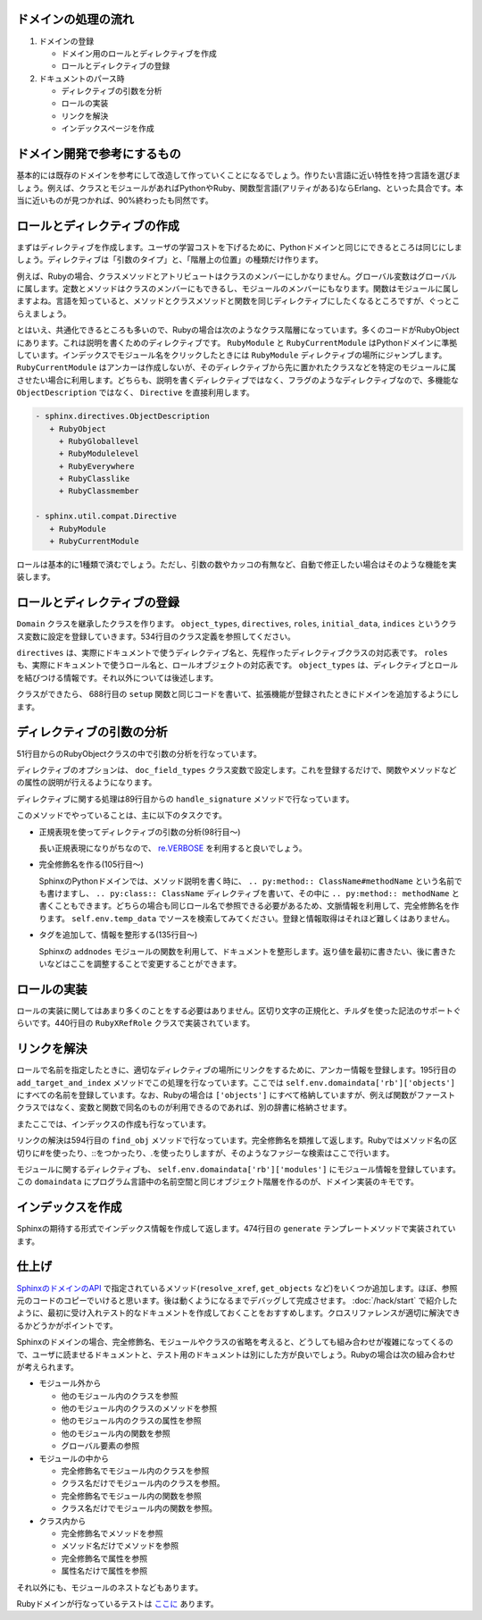 ドメインの処理の流れ
====================

1. ドメインの登録

   * ドメイン用のロールとディレクティブを作成
   * ロールとディレクティブの登録

2. ドキュメントのパース時

   * ディレクティブの引数を分析
   * ロールの実装
   * リンクを解決
   * インデックスページを作成

ドメイン開発で参考にするもの
============================

基本的には既存のドメインを参考にして改造して作っていくことになるでしょう。作りたい言語に近い特性を持つ言語を選びましょう。例えば、クラスとモジュールがあればPythonやRuby、関数型言語(アリティがある)ならErlang、といった具合です。本当に近いものが見つかれば、90%終わったも同然です。

ロールとディレクティブの作成
============================

まずはディレクティブを作成します。ユーザの学習コストを下げるために、Pythonドメインと同じにできるところは同じにしましょう。ディレクティブは「引数のタイプ」と、「階層上の位置」の種類だけ作ります。

例えば、Rubyの場合、クラスメソッドとアトリビュートはクラスのメンバーにしかなりません。グローバル変数はグローバルに属します。定数とメソッドはクラスのメンバーにもできるし、モジュールのメンバーにもなります。関数はモジュールに属しますよね。言語を知っていると、メソッドとクラスメソッドと関数を同じディレクティブにしたくなるところですが、ぐっとこらえましょう。

とはいえ、共通化できるところも多いので、Rubyの場合は次のようなクラス階層になっています。多くのコードがRubyObjectにあります。これは説明を書くためのディレクティブです。 ``RubyModule`` と ``RubyCurrentModule`` はPythonドメインに準拠しています。インデックスでモジュール名をクリックしたときには ``RubyModule`` ディレクティブの場所にジャンプします。 ``RubyCurrentModule`` はアンカーは作成しないが、そのディレクティブから先に置かれたクラスなどを特定のモジュールに属させたい場合に利用します。どちらも、説明を書くディレクティブではなく、フラグのようなディレクティブなので、多機能な ``ObjectDescription`` ではなく、 ``Directive`` を直接利用します。

.. code-block:: none

   - sphinx.directives.ObjectDescription
      + RubyObject
        + RubyGloballevel
        + RubyModulelevel
        + RubyEverywhere
        + RubyClasslike
        + RubyClassmember

   - sphinx.util.compat.Directive
      + RubyModule
      + RubyCurrentModule

ロールは基本的に1種類で済むでしょう。ただし、引数の数やカッコの有無など、自動で修正したい場合はそのような機能を実装します。

ロールとディレクティブの登録
============================

``Domain`` クラスを継承したクラスを作ります。 ``object_types``, ``directives``, ``roles``, ``initial_data``, ``indices`` というクラス変数に設定を登録していきます。534行目のクラス定義を参照してください。

``directives`` は、実際にドキュメントで使うディレクティブ名と、先程作ったディレクティブクラスの対応表です。 ``roles`` も、実際にドキュメントで使うロール名と、ロールオブジェクトの対応表です。 ``object_types`` は、ディレクティブとロールを結びつける情報です。それ以外については後述します。

クラスができたら、 688行目の ``setup`` 関数と同じコードを書いて、拡張機能が登録されたときにドメインを追加するようにします。

ディレクティブの引数の分析
==========================

51行目からのRubyObjectクラスの中で引数の分析を行なっています。

ディレクティブのオプションは、 ``doc_field_types`` クラス変数で設定します。これを登録するだけで、関数やメソッドなどの属性の説明が行えるようになります。

ディレクティブに関する処理は89行目からの ``handle_signature`` メソッドで行なっています。

このメソッドでやっていることは、主に以下のタスクです。

* 正規表現を使ってディレクティブの引数の分析(98行目〜)

  長い正規表現になりがちなので、 `re.VERBOSE <http://ymotongpoo.hatenablog.com/entry/20110123/1295791197>`_ を利用すると良いでしょう。

* 完全修飾名を作る(105行目〜)

  SphinxのPythonドメインでは、メソッド説明を書く時に、 ``.. py:method:: ClassName#methodName`` という名前でも書けますし、 ``.. py:class:: ClassName`` ディレクティブを書いて、その中に ``.. py:method:: methodName`` と書くこともできます。どちらの場合も同じロール名で参照できる必要があるため、文脈情報を利用して、完全修飾名を作ります。 ``self.env.temp_data`` でソースを検索してみてください。登録と情報取得はそれほど難しくはありません。

* タグを追加して、情報を整形する(135行目〜)

  Sphinxの ``addnodes`` モジュールの関数を利用して、ドキュメントを整形します。返り値を最初に書きたい、後に書きたいなどはここを調整することで変更することができます。

ロールの実装
============

ロールの実装に関してはあまり多くのことをする必要はありません。区切り文字の正規化と、チルダを使った記法のサポートぐらいです。440行目の ``RubyXRefRole`` クラスで実装されています。

リンクを解決
============

ロールで名前を指定したときに、適切なディレクティブの場所にリンクをするために、アンカー情報を登録します。195行目の ``add_target_and_index`` メソッドでこの処理を行なっています。ここでは ``self.env.domaindata['rb']['objects']`` にすべての名前を登録しています。なお、Rubyの場合は ``['objects']`` にすべて格納していますが、例えば関数がファーストクラスではなく、変数と関数で同名のものが利用できるのであれば、別の辞書に格納させます。

またここでは、インデックスの作成も行なっています。

リンクの解決は594行目の ``find_obj`` メソッドで行なっています。完全修飾名を類推して返します。Rubyではメソッド名の区切りに#を使ったり、::をつかったり、.を使ったりしますが、そのようなファジーな検索はここで行います。

モジュールに関するディレクティブも、 ``self.env.domaindata['rb']['modules']`` にモジュール情報を登録しています。この ``domaindata`` にプログラム言語中の名前空間と同じオブジェクト階層を作るのが、ドメイン実装のキモです。

インデックスを作成
==================

Sphinxの期待する形式でインデックス情報を作成して返します。474行目の ``generate`` テンプレートメソッドで実装されています。

仕上げ
======

`SphinxのドメインのAPI <http://sphinx-users.jp/doc11/ext/appapi.html#domain-api>`_ で指定されているメソッド(``resolve_xref``, ``get_objects`` など)をいくつか追加します。ほぼ、参照元のコードのコピーでいけると思います。後は動くようになるまでデバッグして完成させます。 :doc:`/hack/start` で紹介したように、最初に受け入れテスト的なドキュメントを作成しておくことをおすすめします。クロスリファレンスが適切に解決できるかどうかがポイントです。

Sphinxのドメインの場合、完全修飾名、モジュールやクラスの省略を考えると、どうしても組み合わせが複雑になってくるので、ユーザに読ませるドキュメントと、テスト用のドキュメントは別にした方が良いでしょう。Rubyの場合は次の組み合わせが考えられます。

* モジュール外から

  * 他のモジュール内のクラスを参照
  * 他のモジュール内のクラスのメソッドを参照
  * 他のモジュール内のクラスの属性を参照
  * 他のモジュール内の関数を参照
  * グローバル要素の参照

* モジュールの中から

  * 完全修飾名でモジュール内のクラスを参照
  * クラス名だけでモジュール内のクラスを参照。
  * 完全修飾名でモジュール内の関数を参照
  * クラス名だけでモジュール内の関数を参照。

* クラス内から

  * 完全修飾名でメソッドを参照
  * メソッド名だけでメソッドを参照
  * 完全修飾名で属性を参照
  * 属性名だけで属性を参照

それ以外にも、モジュールのネストなどもあります。

Rubyドメインが行なっているテストは `ここに <https://bitbucket.org/birkenfeld/sphinx-contrib/src/5f95add2ec31/rubydomain/test/test_doc.rst?at=default>`_ あります。
